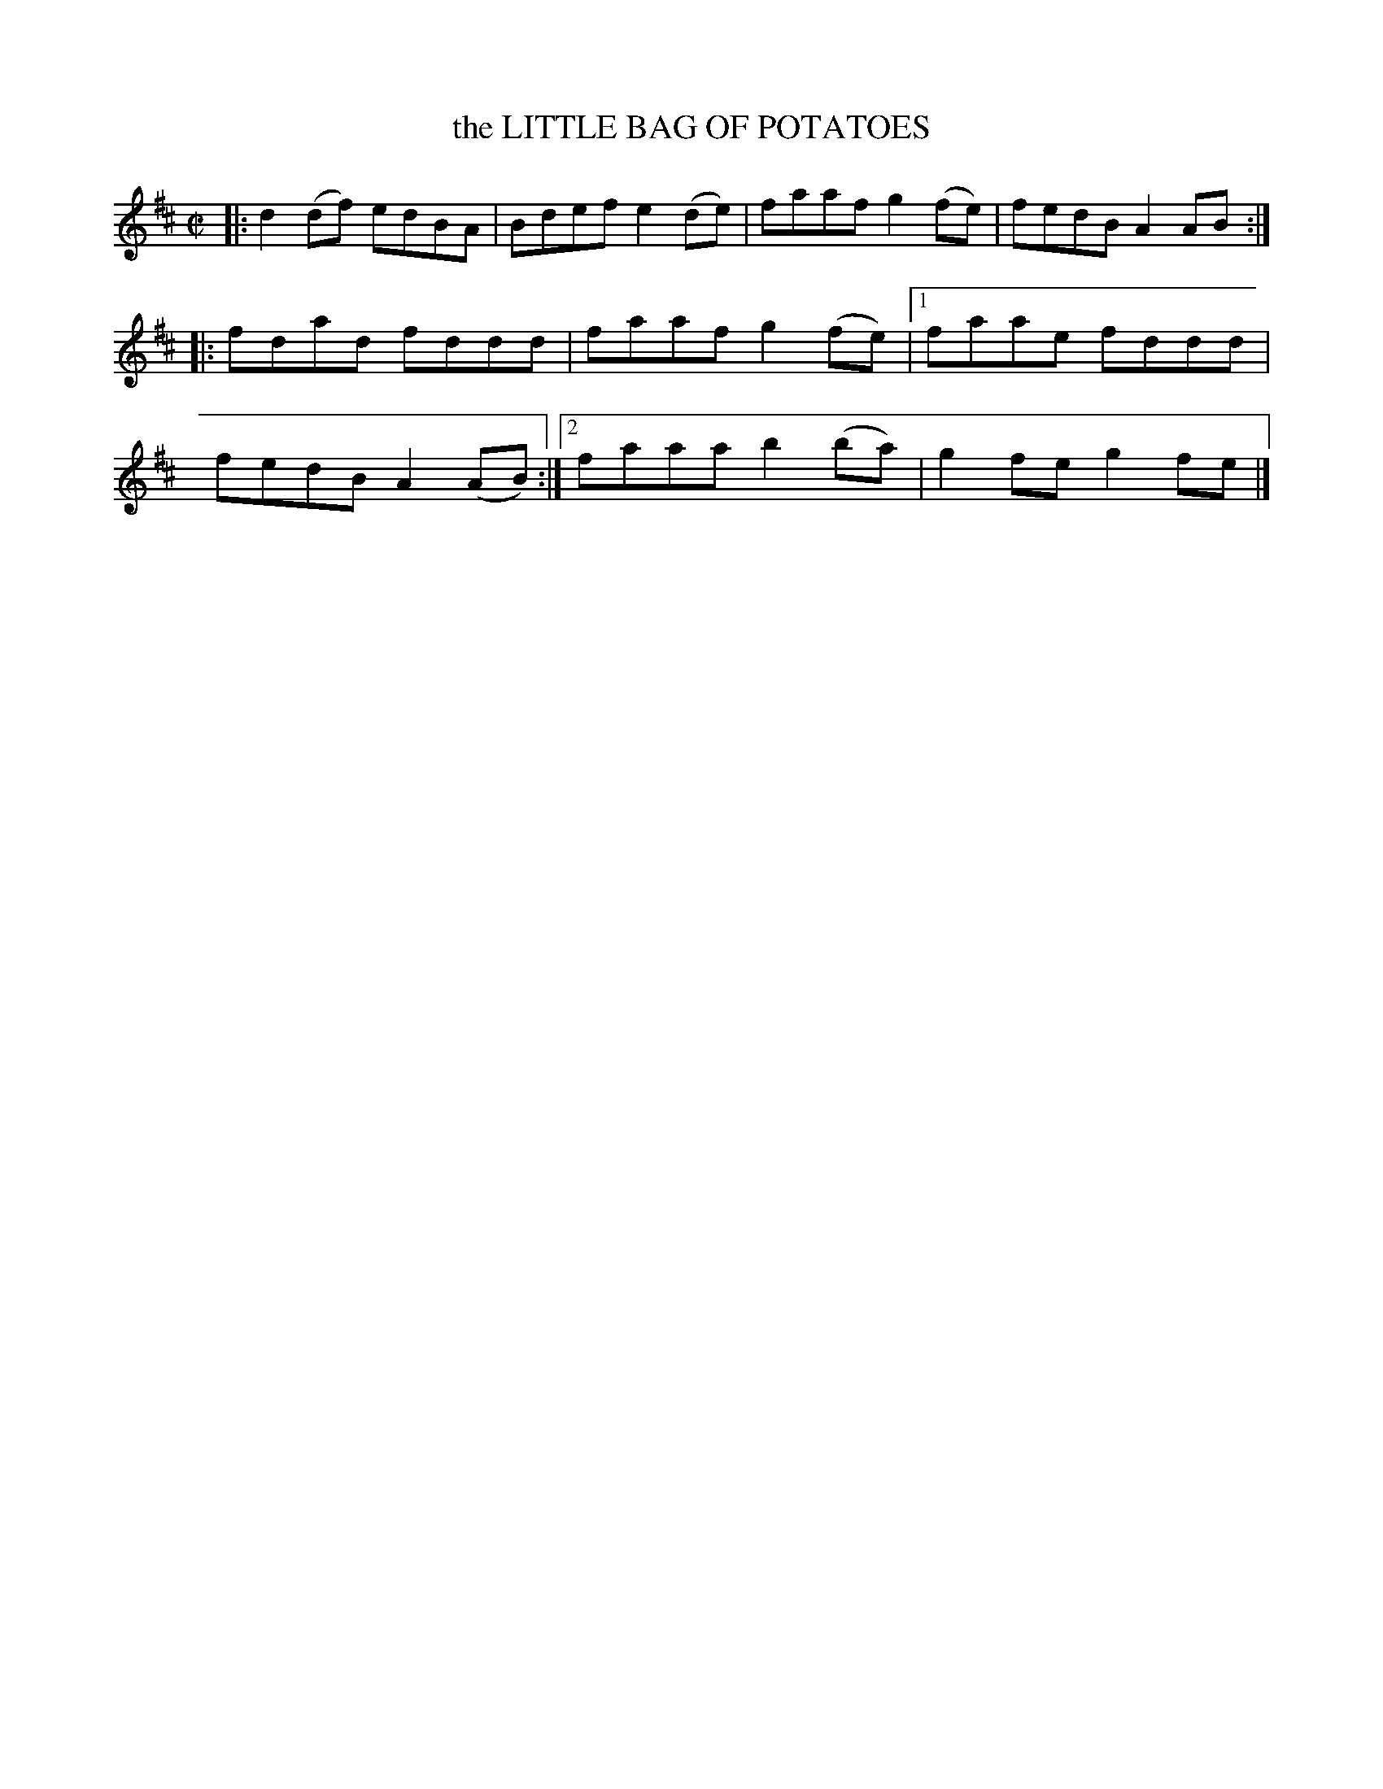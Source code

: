 X: 4162
T: the LITTLE BAG OF POTATOES
%R: reel
B: James Kerr "Merry Melodies" v.4 p.19 #162
Z: 2016 John Chambers <jc:trillian.mit.edu>
M: C|
L: 1/8
K: D
|:\
d2(df) edBA | Bdef e2(de) |\
faaf g2(fe) | fedB A2AB ::\
fdad fddd | faaf g2(fe) |\
[1 faae fddd | fedB A2(AB) :|\
[2 faaa b2(ba) | g2fe g2fe |]
